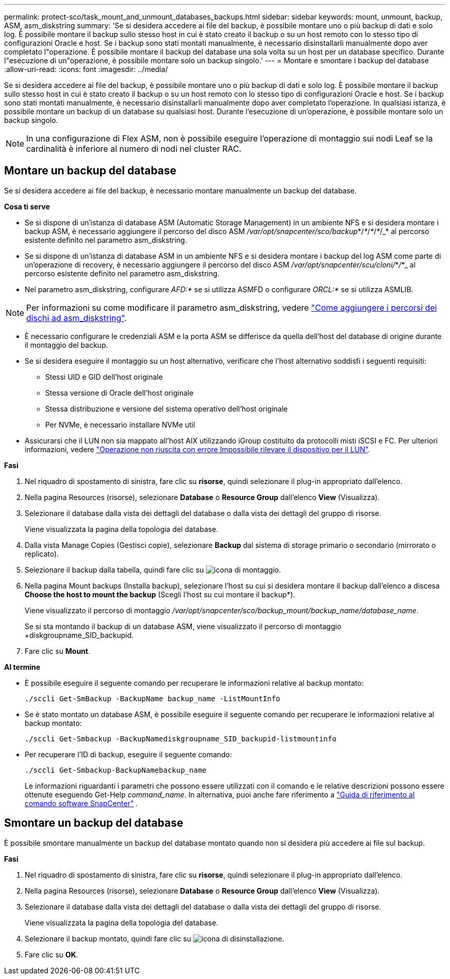 ---
permalink: protect-sco/task_mount_and_unmount_databases_backups.html 
sidebar: sidebar 
keywords: mount, unmount, backup, ASM, asm_diskstring 
summary: 'Se si desidera accedere ai file del backup, è possibile montare uno o più backup di dati e solo log. È possibile montare il backup sullo stesso host in cui è stato creato il backup o su un host remoto con lo stesso tipo di configurazioni Oracle e host. Se i backup sono stati montati manualmente, è necessario disinstallarli manualmente dopo aver completato l"operazione. È possibile montare il backup del database una sola volta su un host per un database specifico. Durante l"esecuzione di un"operazione, è possibile montare solo un backup singolo.' 
---
= Montare e smontare i backup del database
:allow-uri-read: 
:icons: font
:imagesdir: ../media/


[role="lead"]
Se si desidera accedere ai file del backup, è possibile montare uno o più backup di dati e solo log. È possibile montare il backup sullo stesso host in cui è stato creato il backup o su un host remoto con lo stesso tipo di configurazioni Oracle e host. Se i backup sono stati montati manualmente, è necessario disinstallarli manualmente dopo aver completato l'operazione. In qualsiasi istanza, è possibile montare un backup di un database su qualsiasi host. Durante l'esecuzione di un'operazione, è possibile montare solo un backup singolo.


NOTE: In una configurazione di Flex ASM, non è possibile eseguire l'operazione di montaggio sui nodi Leaf se la cardinalità è inferiore al numero di nodi nel cluster RAC.



== Montare un backup del database

Se si desidera accedere ai file del backup, è necessario montare manualmente un backup del database.

*Cosa ti serve*

* Se si dispone di un'istanza di database ASM (Automatic Storage Management) in un ambiente NFS e si desidera montare i backup ASM, è necessario aggiungere il percorso del disco ASM _/var/opt/snapcenter/sco/backup_*/_*_/_*_/_*_/_* al percorso esistente definito nel parametro asm_diskstring.
* Se si dispone di un'istanza di database ASM in un ambiente NFS e si desidera montare i backup del log ASM come parte di un'operazione di recovery, è necessario aggiungere il percorso del disco ASM _/var/opt/snapcenter/scu/cloni/_*_/_*_ al percorso esistente definito nel parametro asm_diskstring.
* Nel parametro asm_diskstring, configurare _AFD:*_ se si utilizza ASMFD o configurare _ORCL:*_ se si utilizza ASMLIB.



NOTE: Per informazioni su come modificare il parametro asm_diskstring, vedere https://kb.netapp.com/Advice_and_Troubleshooting/Data_Protection_and_Security/SnapCenter/Disk_paths_are_not_added_to_the_asm_diskstring_database_parameter["Come aggiungere i percorsi dei dischi ad asm_diskstring"^].

* È necessario configurare le credenziali ASM e la porta ASM se differisce da quella dell'host del database di origine durante il montaggio del backup.
* Se si desidera eseguire il montaggio su un host alternativo, verificare che l'host alternativo soddisfi i seguenti requisiti:
+
** Stessi UID e GID dell'host originale
** Stessa versione di Oracle dell'host originale
** Stessa distribuzione e versione del sistema operativo dell'host originale
** Per NVMe, è necessario installare NVMe util


* Assicurarsi che il LUN non sia mappato all'host AIX utilizzando iGroup costituito da protocolli misti iSCSI e FC. Per ulteriori informazioni, vedere https://kb.netapp.com/mgmt/SnapCenter/SnapCenter_Plug-in_for_Oracle_operations_fail_with_error_Unable_to_discover_the_device_for_LUN_LUN_PATH["Operazione non riuscita con errore Impossibile rilevare il dispositivo per il LUN"^].


*Fasi*

. Nel riquadro di spostamento di sinistra, fare clic su *risorse*, quindi selezionare il plug-in appropriato dall'elenco.
. Nella pagina Resources (risorse), selezionare *Database* o *Resource Group* dall'elenco *View* (Visualizza).
. Selezionare il database dalla vista dei dettagli del database o dalla vista dei dettagli del gruppo di risorse.
+
Viene visualizzata la pagina della topologia del database.

. Dalla vista Manage Copies (Gestisci copie), selezionare *Backup* dal sistema di storage primario o secondario (mirrorato o replicato).
. Selezionare il backup dalla tabella, quindi fare clic su image:../media/mount_icon.gif["icona di montaggio"].
. Nella pagina Mount backups (Installa backup), selezionare l'host su cui si desidera montare il backup dall'elenco a discesa *Choose the host to mount the backup* (Scegli l'host su cui montare il backup*).
+
Viene visualizzato il percorso di montaggio _/var/opt/snapcenter/sco/backup_mount/backup_name/database_name_.

+
Se si sta montando il backup di un database ASM, viene visualizzato il percorso di montaggio +diskgroupname_SID_backupid.

. Fare clic su *Mount*.


*Al termine*

* È possibile eseguire il seguente comando per recuperare le informazioni relative al backup montato:
+
`./sccli Get-SmBackup -BackupName backup_name -ListMountInfo`

* Se è stato montato un database ASM, è possibile eseguire il seguente comando per recuperare le informazioni relative al backup montato:
+
`./sccli Get-Smbackup -BackupNamediskgroupname_SID_backupid-listmountinfo`

* Per recuperare l'ID di backup, eseguire il seguente comando:
+
`./sccli Get-Smbackup-BackupNamebackup_name`

+
Le informazioni riguardanti i parametri che possono essere utilizzati con il comando e le relative descrizioni possono essere ottenute eseguendo Get-Help _command_name_.  In alternativa, puoi anche fare riferimento a https://library.netapp.com/ecm/ecm_download_file/ECMLP3359469["Guida di riferimento al comando software SnapCenter"^] .





== Smontare un backup del database

È possibile smontare manualmente un backup del database montato quando non si desidera più accedere ai file sul backup.

*Fasi*

. Nel riquadro di spostamento di sinistra, fare clic su *risorse*, quindi selezionare il plug-in appropriato dall'elenco.
. Nella pagina Resources (risorse), selezionare *Database* o *Resource Group* dall'elenco *View* (Visualizza).
. Selezionare il database dalla vista dei dettagli del database o dalla vista dei dettagli del gruppo di risorse.
+
Viene visualizzata la pagina della topologia del database.

. Selezionare il backup montato, quindi fare clic su image:../media/unmount_icon.gif["icona di disinstallazione"].
. Fare clic su *OK*.

